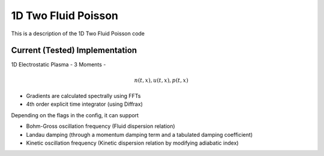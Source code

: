 1D Two Fluid Poisson
=======================
This is a description of the 1D Two Fluid Poisson code

Current (Tested) Implementation
------------------------------------
1D Electrostatic Plasma - 3 Moments -

.. math::
    n(t, x), u(t, x), p(t, x)

- Gradients are calculated spectrally using FFTs
- 4th order explicit time integrator (using Diffrax)

Depending on the flags in the config, it can support

- Bohm-Gross oscillation frequency (Fluid dispersion relation)
- Landau damping (through a momentum damping term and a tabulated damping coefficient)
- Kinetic oscillation frequency (Kinetic dispersion relation by modifying adiabatic index)
